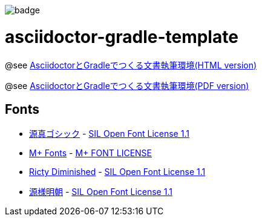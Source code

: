 image::https://github.com/h1romas4/asciidoctor-gradle-template/workflows/Java%20CI/badge.svg[]

= asciidoctor-gradle-template

@see https://h1romas4.github.io/asciidoctor-gradle-template/index.html[AsciidoctorとGradleでつくる文書執筆環境(HTML version)]

@see https://h1romas4.github.io/asciidoctor-gradle-template/index.pdf[AsciidoctorとGradleでつくる文書執筆環境(PDF version)]

== Fonts

* http://jikasei.me/font/genshin/[源真ゴシック] - https://raw.githubusercontent.com/h1romas4/asciidoctor-gradle-template/master/src/docs/asciidoc/%40font/genshin/SIL_Open_Font_License_1.1.txt[SIL Open Font License 1.1]
* https://mplus-fonts.osdn.jp/about.html[M+ Fonts] - https://raw.githubusercontent.com/h1romas4/asciidoctor-gradle-template/master/src/docs/asciidoc/%40font/mplus/LICENSE-mplus-testflight-58[M+ FONT LICENSE]
* https://github.com/edihbrandon/RictyDiminished[Ricty Diminished] - https://scripts.sil.org/cms/scripts/page.php?site_id=nrsi&id=ofl[SIL Open Font License 1.1]
* https://github.com/ButTaiwan/genyo-font[源様明朝] - https://github.com/ButTaiwan/genyo-font/blob/master/SIL_Open_Font_License_1.1.txt[SIL Open Font License 1.1]
